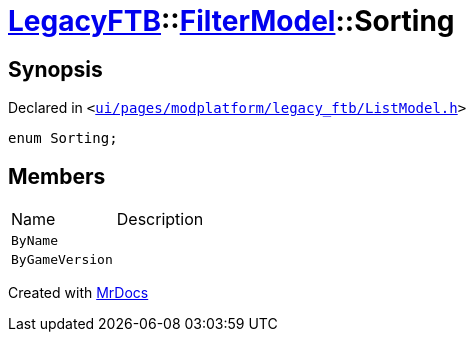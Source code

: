 [#LegacyFTB-FilterModel-Sorting]
= xref:LegacyFTB.adoc[LegacyFTB]::xref:LegacyFTB/FilterModel.adoc[FilterModel]::Sorting
:relfileprefix: ../../
:mrdocs:


== Synopsis

Declared in `&lt;https://github.com/PrismLauncher/PrismLauncher/blob/develop/launcher/ui/pages/modplatform/legacy_ftb/ListModel.h#L23[ui&sol;pages&sol;modplatform&sol;legacy&lowbar;ftb&sol;ListModel&period;h]&gt;`

[source,cpp,subs="verbatim,replacements,macros,-callouts"]
----
enum Sorting;
----

== Members

[,cols=2]
|===
|Name |Description
|`ByName`
|
|`ByGameVersion`
|
|===



[.small]#Created with https://www.mrdocs.com[MrDocs]#
